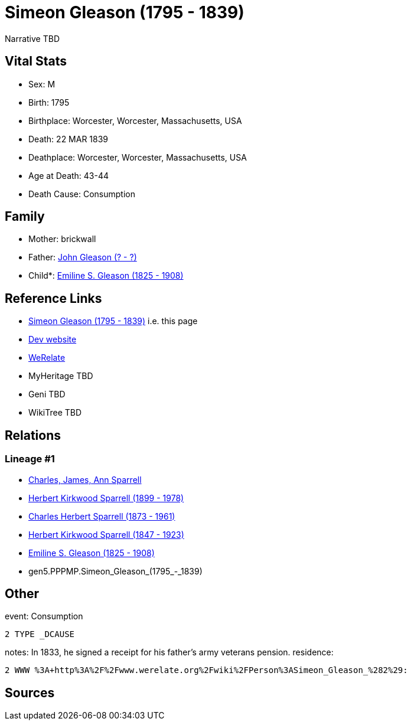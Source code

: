 = Simeon Gleason (1795 - 1839)

Narrative TBD


== Vital Stats


* Sex: M
* Birth: 1795
* Birthplace: Worcester, Worcester, Massachusetts, USA
* Death: 22 MAR 1839
* Deathplace: Worcester, Worcester, Massachusetts, USA
* Age at Death: 43-44
* Death Cause: Consumption


== Family
* Mother: brickwall
* Father: https://github.com/sparrell/cfs_ancestors/blob/main/Vol_02_Ships/V2_C5_Ancestors/gen6/gen6.PPPMPP.John_Gleason.adoc[John Gleason (? - ?)]

* Child*: https://github.com/sparrell/cfs_ancestors/blob/main/Vol_02_Ships/V2_C5_Ancestors/gen4/gen4.PPPM.Emiline_S._Gleason.adoc[Emiline S. Gleason (1825 - 1908)]


== Reference Links
* https://github.com/sparrell/cfs_ancestors/blob/main/Vol_02_Ships/V2_C5_Ancestors/gen5/gen5.PPPMP.Simeon_Gleason.adoc[Simeon Gleason (1795 - 1839)] i.e. this page
* https://cfsjksas.gigalixirapp.com/person?p=p0134[Dev website]
* https://www.werelate.org/wiki/Person:Simeon_Gleason_%282%29[WeRelate]
* MyHeritage TBD
* Geni TBD
* WikiTree TBD

== Relations
=== Lineage #1
* https://github.com/spoarrell/cfs_ancestors/tree/main/Vol_02_Ships/V2_C1_Principals/0_intro_principals.adoc[Charles, James, Ann Sparrell]
* https://github.com/sparrell/cfs_ancestors/blob/main/Vol_02_Ships/V2_C5_Ancestors/gen1/gen1.P.Herbert_Kirkwood_Sparrell.adoc[Herbert Kirkwood Sparrell (1899 - 1978)]
* https://github.com/sparrell/cfs_ancestors/blob/main/Vol_02_Ships/V2_C5_Ancestors/gen2/gen2.PP.Charles_Herbert_Sparrell.adoc[Charles Herbert Sparrell (1873 - 1961)]
* https://github.com/sparrell/cfs_ancestors/blob/main/Vol_02_Ships/V2_C5_Ancestors/gen3/gen3.PPP.Herbert_Kirkwood_Sparrell.adoc[Herbert Kirkwood Sparrell (1847 - 1923)]
* https://github.com/sparrell/cfs_ancestors/blob/main/Vol_02_Ships/V2_C5_Ancestors/gen4/gen4.PPPM.Emiline_S._Gleason.adoc[Emiline S. Gleason (1825 - 1908)]
* gen5.PPPMP.Simeon_Gleason_(1795_-_1839)


== Other
event:  Consumption
----
2 TYPE _DCAUSE
----

notes: In 1833, he signed a receipt for his father's army veterans pension.
residence: 
----
2 WWW %3A+http%3A%2F%2Fwww.werelate.org%2Fwiki%2FPerson%3ASimeon_Gleason_%282%29:
----


== Sources
